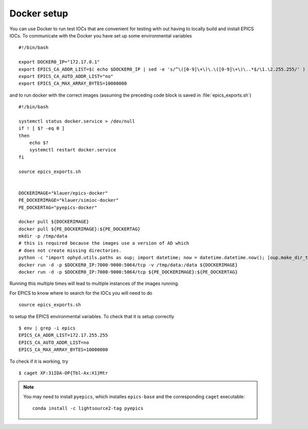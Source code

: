 Docker setup
============

.. highlight:: bash


You can use Docker to run test IOCs that are convenient for testing
with out having to locally build and install EPICS IOCs.  To communicate
with the Docker you have set up some environmental variables ::

   #!/bin/bash

   export DOCKER0_IP="172.17.0.1"
   export EPICS_CA_ADDR_LIST=$( echo $DOCKER0_IP | sed -e 's/^\([0-9]\+\)\.\([0-9]\+\)\..*$/\1.\2.255.255/' )
   export EPICS_CA_AUTO_ADDR_LIST="no"
   export EPICS_CA_MAX_ARRAY_BYTES=10000000


and to run docker with the correct images (assuming the preceding code
block is saved in :file:`epics_exports.sh`) ::

   #!/bin/bash

   systemctl status docker.service > /dev/null
   if ! [ $? -eq 0 ]
   then
       echo $?
       systemctl restart docker.service
   fi

   source epics_exports.sh


   DOCKERIMAGE="klauer/epics-docker"
   PE_DOCKERIMAGE="klauer/simioc-docker"
   PE_DOCKERTAG="pyepics-docker"

   docker pull ${DOCKERIMAGE}
   docker pull ${PE_DOCKERIMAGE}:${PE_DOCKERTAG}
   mkdir -p /tmp/data
   # this is required because the images use a version of AD which
   # does not create missing directories.
   python -c "import ophyd.utils.paths as oup; import datetime; now = datetime.datetime.now(); [oup.make_dir_tree(now.year + j, base_path='/tmp/data') for j in [-1, 0, 1]]"
   docker run -d -p $DOCKER0_IP:7000-9000:5064/tcp -v /tmp/data:/data ${DOCKERIMAGE}
   docker run -d -p $DOCKER0_IP:7000-9000:5064/tcp ${PE_DOCKERIMAGE}:${PE_DOCKERTAG}

Running this multiple times will lead to multiple instances of the
images running.

For EPICS to know where to search for the IOCs you will need to do ::

  source epics_exports.sh


to setup the EPICS environmental variables. To check that it is setup
correctly ::

  $ env | grep -i epics
  EPICS_CA_ADDR_LIST=172.17.255.255
  EPICS_CA_AUTO_ADDR_LIST=no
  EPICS_CA_MAX_ARRAY_BYTES=10000000

To check if it is working, try ::

  $ caget XF:31IDA-OP{Tbl-Ax:X1}Mtr

.. note::
  You may need to install ``pyepics``, which installes ``epics-base``
  and the corresponding ``caget`` executable: ::

    conda install -c lightsource2-tag pyepics

